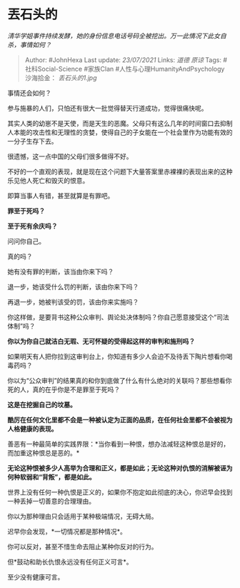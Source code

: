 * 丟石头的
  :PROPERTIES:
  :CUSTOM_ID: 丟石头的
  :END:

/清华学姐事件持续发酵，她的身份信息电话号码全被挖出。万一此情况下此女自杀，事情如何？/

#+BEGIN_QUOTE
  Author: #JohnHexa Last update: /23/07/2021/ Links: [[道德]] [[原谅]]
  Tags: #社科Social-Science #家族Clan #人性与心理HumanityAndPsychology
  沙海拾金： [[丢石头的1.jpg]]
#+END_QUOTE

事情还会如何？

参与施暴的人们，只怕还有很大一批觉得替天行道成功，觉得很痛快呢。

其实人类的幼崽不是天使，而是天生的恶魔。父母只有这么几年的时间窗口去抑制人本能的攻击性和无理性的贪婪，使得自己的子女能在一个社会里作为功能有效的一分子生存下去。

很遗憾，这一点中国的父母们很多做得不好。

不好的一个直观的表现，就是现在这个问题下大量答案里赤裸裸的表现出来的这种乐见他人死亡和毁灭的恨意。

即算当事人有错，甚至就算是有罪吧。

*罪至于死吗？*

*至于死有余庆吗？*

问问你自己。

真的吗？

她有没有罪的判断，该当由你来下吗？

退一步，她该受什么罚的判断，该由你来下吗？

再退一步，她被判该受的罚，该由你来实施吗？

你这样做，是要背书这种公众审判、舆论处决体制吗？你自己愿意接受这个“司法体制”吗？

*你以为你自己就洁白无瑕、无可怀疑的受得起这样的审判和施刑吗？*

如果明天有人把你拉到这审判台上，你知道有多少人会迫不及待丢下陶片想看你喝毒药吗？

你以为“公众审判”的结果真的和你到底做了什么有什么绝对的关联吗？那些想看你死的人，真的在乎你是不是罪至于死吗？

*这是在挖掘自己的坟墓。*

*酷厉在任何文化里都不会是一种被认定为正面的品质，在任何社会里都不会被视为人格健康的表现。*

善恶有一种最简单的实践界限：*当你看到一种恨，想办法减轻这种恨总是好的，而加重这种恨总是恶的。*

*无论这种恨被多少人高举为合理和正义，都是如此；无论这种对仇恨的消解被诬为何种软弱和“背叛”，都是如此。*

世界上没有任何一种仇恨是正义的，如果你不抱定如此彻底的决心，你迟早会找到一种丢掉一切善意的合理理由。

你以为那种理由只会适用于某种极端情况，无碍大局。

迟早你会发现，*一切情况都是那种情况*。

你可以反对，甚至不惜生命去阻止某种你反对的行为。

但*鼓动和助长仇恨永远没有任何正义可言*。

至少没有健康可言。
